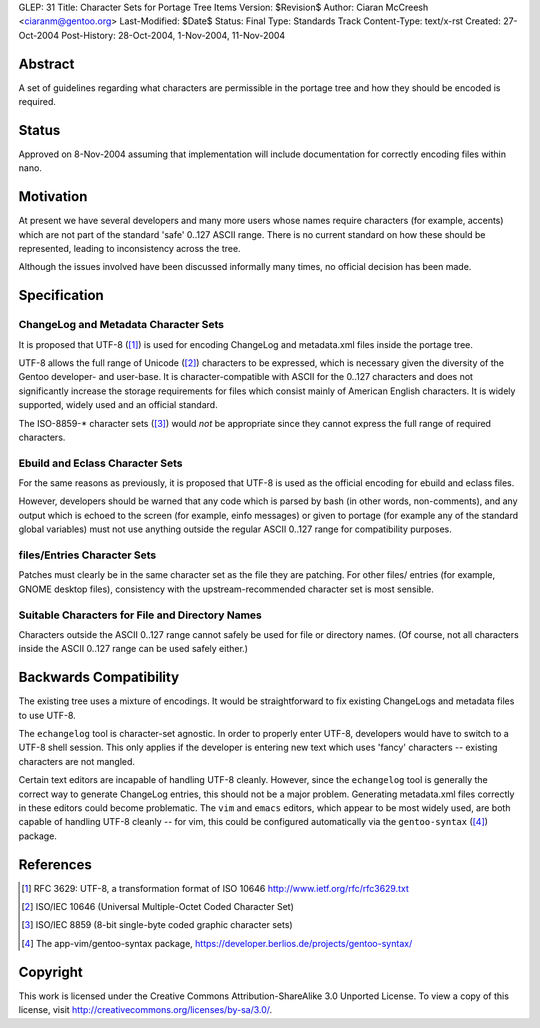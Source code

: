 GLEP: 31
Title: Character Sets for Portage Tree Items
Version: $Revision$
Author: Ciaran McCreesh <ciaranm@gentoo.org>
Last-Modified: $Date$
Status: Final
Type: Standards Track
Content-Type: text/x-rst
Created: 27-Oct-2004
Post-History: 28-Oct-2004, 1-Nov-2004, 11-Nov-2004

Abstract
========

A set of guidelines regarding what characters are permissible in the
portage tree and how they should be encoded is required.

Status
======

Approved on 8-Nov-2004 assuming that implementation will include 
documentation for correctly encoding files within nano.

Motivation
==========

At present we have several developers and many more users whose names
require characters (for example, accents) which are not part of the
standard 'safe' 0..127 ASCII range. There is no current standard on how
these should be represented, leading to inconsistency across the tree.

Although the issues involved have been discussed informally many times, no
official decision has been made.

Specification
=============

ChangeLog and Metadata Character Sets
-------------------------------------

It is proposed that UTF-8 ([1]_) is used for encoding ChangeLog and
metadata.xml files inside the portage tree.

UTF-8 allows the full range of Unicode ([2]_) characters to be expressed,
which is necessary given the diversity of the Gentoo developer- and
user-base.  It is character-compatible with ASCII for the 0..127
characters and does not significantly increase the storage requirements
for files which consist mainly of American English characters. It is
widely supported, widely used and an official standard.

The ISO-8859-* character sets ([3]_) would *not* be appropriate since they
cannot express the full range of required characters.

Ebuild and Eclass Character Sets
--------------------------------

For the same reasons as previously, it is proposed that UTF-8 is used as
the official encoding for ebuild and eclass files.

However, developers should be warned that any code which is parsed by bash
(in other words, non-comments), and any output which is echoed to the
screen (for example, einfo messages) or given to portage (for example any
of the standard global variables) must not use anything outside the
regular ASCII 0..127 range for compatibility purposes.

files/Entries Character Sets
----------------------------

Patches must clearly be in the same character set as the file they are
patching. For other files/ entries (for example, GNOME desktop files),
consistency with the upstream-recommended character set is most sensible.

Suitable Characters for File and Directory Names
------------------------------------------------

Characters outside the ASCII 0..127 range cannot safely be used for file
or directory names. (Of course, not all characters inside the ASCII 0..127
range can be used safely either.)

Backwards Compatibility
=======================

The existing tree uses a mixture of encodings. It would be straightforward
to fix existing ChangeLogs and metadata files to use UTF-8.

The ``echangelog`` tool is character-set agnostic. In order to properly
enter UTF-8, developers would have to switch to a UTF-8 shell session.
This only applies if the developer is entering new text which uses 'fancy'
characters -- existing characters are not mangled.

Certain text editors are incapable of handling UTF-8 cleanly. However,
since the ``echangelog`` tool is generally the correct way to generate
ChangeLog entries, this should not be a major problem. Generating
metadata.xml files correctly in these editors could become problematic.
The ``vim`` and ``emacs`` editors, which appear to be most widely used,
are both capable of handling UTF-8 cleanly -- for vim, this could be
configured automatically via the ``gentoo-syntax`` ([4]_) package.

References
==========

.. [1] RFC 3629: UTF-8, a transformation format of ISO 10646
       http://www.ietf.org/rfc/rfc3629.txt
.. [2] ISO/IEC 10646 (Universal Multiple-Octet Coded Character Set)
.. [3] ISO/IEC 8859 (8-bit single-byte coded graphic character sets)
.. [4] The app-vim/gentoo-syntax package,
       https://developer.berlios.de/projects/gentoo-syntax/

Copyright
=========

This work is licensed under the Creative Commons Attribution-ShareAlike 3.0
Unported License.  To view a copy of this license, visit
http://creativecommons.org/licenses/by-sa/3.0/.

.. vim: set tw=74 fileencoding=utf-8 :
